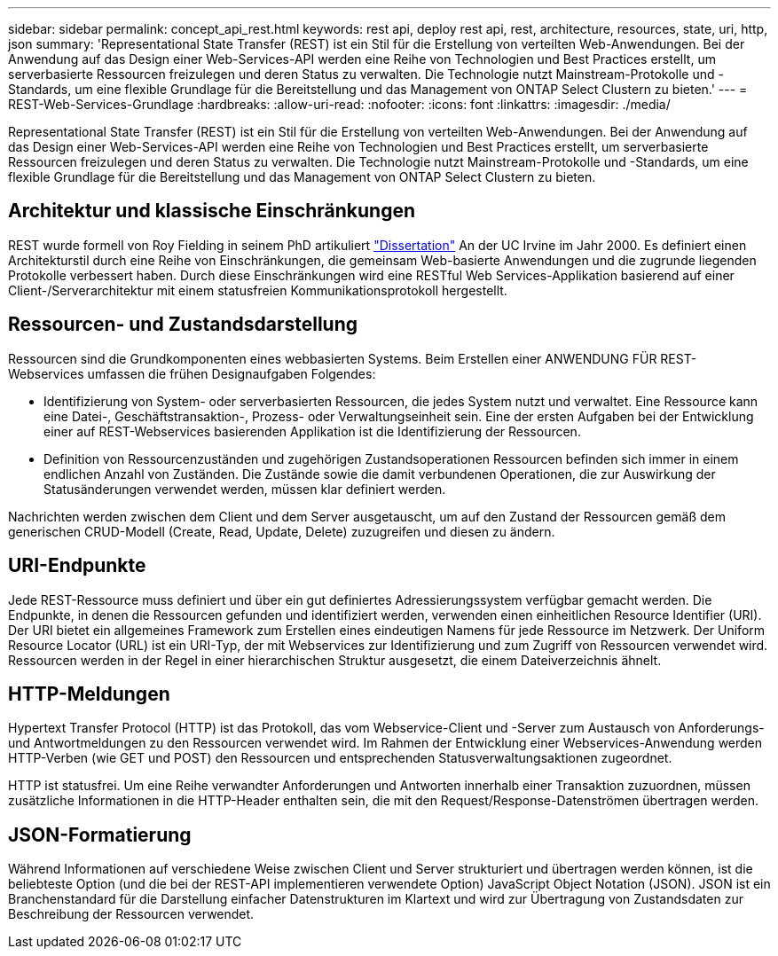 ---
sidebar: sidebar 
permalink: concept_api_rest.html 
keywords: rest api, deploy rest api, rest, architecture, resources, state, uri, http, json 
summary: 'Representational State Transfer (REST) ist ein Stil für die Erstellung von verteilten Web-Anwendungen. Bei der Anwendung auf das Design einer Web-Services-API werden eine Reihe von Technologien und Best Practices erstellt, um serverbasierte Ressourcen freizulegen und deren Status zu verwalten. Die Technologie nutzt Mainstream-Protokolle und -Standards, um eine flexible Grundlage für die Bereitstellung und das Management von ONTAP Select Clustern zu bieten.' 
---
= REST-Web-Services-Grundlage
:hardbreaks:
:allow-uri-read: 
:nofooter: 
:icons: font
:linkattrs: 
:imagesdir: ./media/


[role="lead"]
Representational State Transfer (REST) ist ein Stil für die Erstellung von verteilten Web-Anwendungen. Bei der Anwendung auf das Design einer Web-Services-API werden eine Reihe von Technologien und Best Practices erstellt, um serverbasierte Ressourcen freizulegen und deren Status zu verwalten. Die Technologie nutzt Mainstream-Protokolle und -Standards, um eine flexible Grundlage für die Bereitstellung und das Management von ONTAP Select Clustern zu bieten.



== Architektur und klassische Einschränkungen

REST wurde formell von Roy Fielding in seinem PhD artikuliert https://www.ics.uci.edu/~fielding/pubs/dissertation/top.htm["Dissertation"] An der UC Irvine im Jahr 2000. Es definiert einen Architekturstil durch eine Reihe von Einschränkungen, die gemeinsam Web-basierte Anwendungen und die zugrunde liegenden Protokolle verbessert haben. Durch diese Einschränkungen wird eine RESTful Web Services-Applikation basierend auf einer Client-/Serverarchitektur mit einem statusfreien Kommunikationsprotokoll hergestellt.



== Ressourcen- und Zustandsdarstellung

Ressourcen sind die Grundkomponenten eines webbasierten Systems. Beim Erstellen einer ANWENDUNG FÜR REST-Webservices umfassen die frühen Designaufgaben Folgendes:

* Identifizierung von System- oder serverbasierten Ressourcen, die jedes System nutzt und verwaltet. Eine Ressource kann eine Datei-, Geschäftstransaktion-, Prozess- oder Verwaltungseinheit sein. Eine der ersten Aufgaben bei der Entwicklung einer auf REST-Webservices basierenden Applikation ist die Identifizierung der Ressourcen.
* Definition von Ressourcenzuständen und zugehörigen Zustandsoperationen Ressourcen befinden sich immer in einem endlichen Anzahl von Zuständen. Die Zustände sowie die damit verbundenen Operationen, die zur Auswirkung der Statusänderungen verwendet werden, müssen klar definiert werden.


Nachrichten werden zwischen dem Client und dem Server ausgetauscht, um auf den Zustand der Ressourcen gemäß dem generischen CRUD-Modell (Create, Read, Update, Delete) zuzugreifen und diesen zu ändern.



== URI-Endpunkte

Jede REST-Ressource muss definiert und über ein gut definiertes Adressierungssystem verfügbar gemacht werden. Die Endpunkte, in denen die Ressourcen gefunden und identifiziert werden, verwenden einen einheitlichen Resource Identifier (URI). Der URI bietet ein allgemeines Framework zum Erstellen eines eindeutigen Namens für jede Ressource im Netzwerk. Der Uniform Resource Locator (URL) ist ein URI-Typ, der mit Webservices zur Identifizierung und zum Zugriff von Ressourcen verwendet wird. Ressourcen werden in der Regel in einer hierarchischen Struktur ausgesetzt, die einem Dateiverzeichnis ähnelt.



== HTTP-Meldungen

Hypertext Transfer Protocol (HTTP) ist das Protokoll, das vom Webservice-Client und -Server zum Austausch von Anforderungs- und Antwortmeldungen zu den Ressourcen verwendet wird. Im Rahmen der Entwicklung einer Webservices-Anwendung werden HTTP-Verben (wie GET und POST) den Ressourcen und entsprechenden Statusverwaltungsaktionen zugeordnet.

HTTP ist statusfrei. Um eine Reihe verwandter Anforderungen und Antworten innerhalb einer Transaktion zuzuordnen, müssen zusätzliche Informationen in die HTTP-Header enthalten sein, die mit den Request/Response-Datenströmen übertragen werden.



== JSON-Formatierung

Während Informationen auf verschiedene Weise zwischen Client und Server strukturiert und übertragen werden können, ist die beliebteste Option (und die bei der REST-API implementieren verwendete Option) JavaScript Object Notation (JSON). JSON ist ein Branchenstandard für die Darstellung einfacher Datenstrukturen im Klartext und wird zur Übertragung von Zustandsdaten zur Beschreibung der Ressourcen verwendet.
